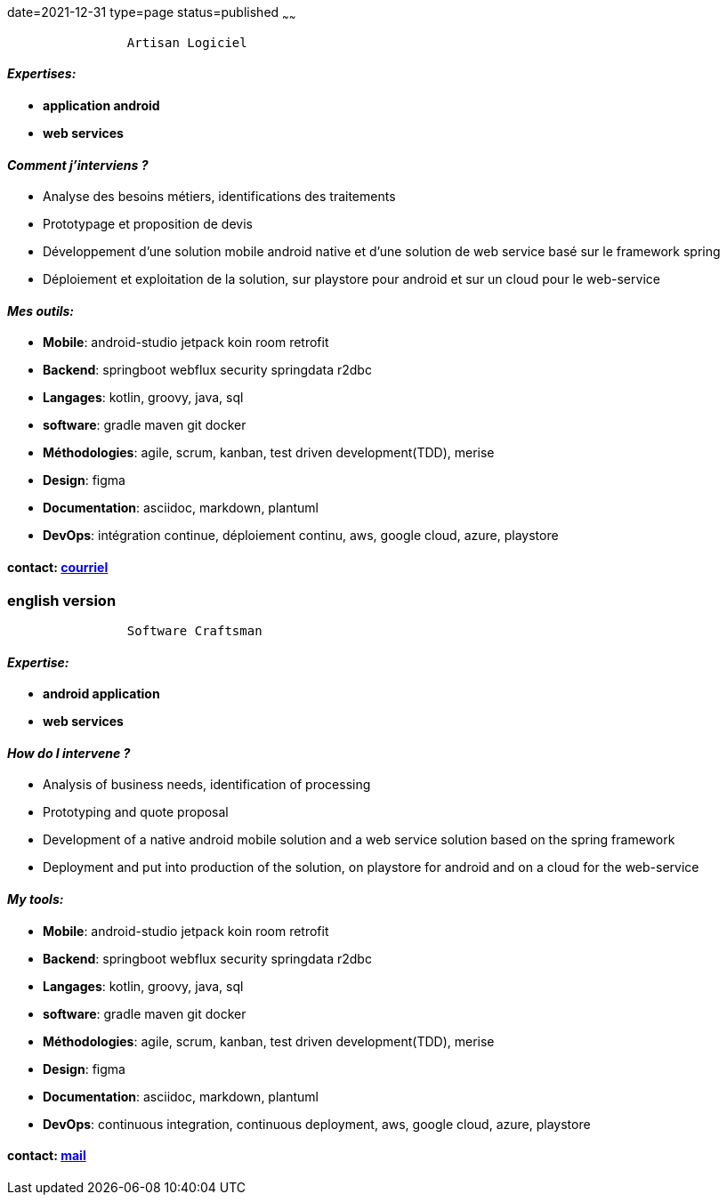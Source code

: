 date=2021-12-31
type=page
status=published
~~~~~~

----
                Artisan Logiciel
----

==== _Expertises:_

* *application android*
* *web services*

==== _Comment j'interviens ?_

* Analyse des besoins métiers, identifications des traitements
* Prototypage et proposition de devis
* Développement d'une solution mobile android native et d'une solution de web service basé sur le framework spring
* Déploiement et exploitation de la solution, sur playstore pour android et sur un cloud pour le web-service


==== _Mes outils:_

* *Mobile*: android-studio jetpack koin room retrofit
* *Backend*: springboot webflux security springdata r2dbc
* *Langages*: kotlin, groovy, java, sql
* *software*: gradle maven git docker
* *Méthodologies*: agile, scrum, kanban, test driven development(TDD), merise
* *Design*: figma
* *Documentation*: asciidoc, markdown, plantuml
* *DevOps*: intégration continue, déploiement continu, aws, google cloud, azure, playstore

==== contact: mailto:cheroliv.developer@laposte.net[courriel]

=== english version


----
                Software Craftsman
----


==== _Expertise:_

* *android application*
* *web services*

==== _How do I intervene ?_

* Analysis of business needs, identification of processing
* Prototyping and quote proposal
* Development of a native android mobile solution and a web service solution based on the spring framework
* Deployment and put into production of the solution, on playstore for android and on a cloud for the web-service


==== _My tools:_

* *Mobile*: android-studio jetpack koin room retrofit
* *Backend*: springboot webflux security springdata r2dbc
* *Langages*: kotlin, groovy, java, sql
* *software*: gradle maven git docker
* *Méthodologies*: agile, scrum, kanban, test driven development(TDD), merise
* *Design*: figma
* *Documentation*: asciidoc, markdown, plantuml
* *DevOps*: continuous integration, continuous deployment, aws, google cloud, azure, playstore

==== contact: mailto:cheroliv.developer@laposte.net[mail]
